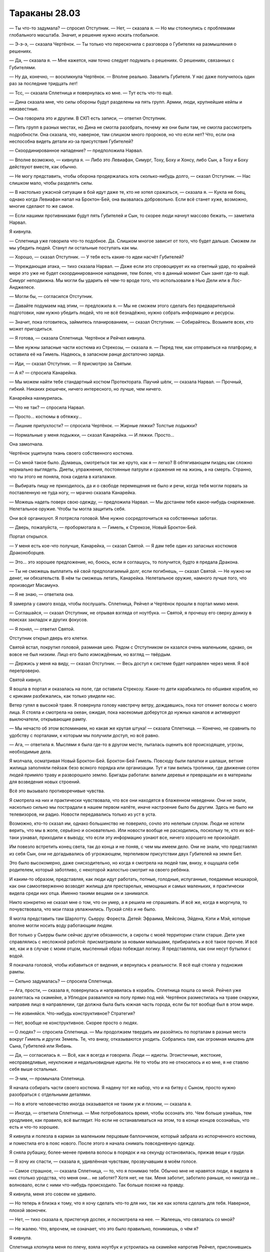 ﻿Тараканы 28.03
################
— Ты что-то задумала? — спросил Отступник.
— Нет, — сказала я. — Но мы столкнулись с проблемами глобального масштаба. Значит, и решение нужно искать глобальное.

— Э-э-э, — сказала Чертёнок. — Ты только что перескочила с разговора о Губителях на размышления о решениях.

— Да, — сказала я. — Мне кажется, нам точно следует подумать о решениях. О решениях, связанных с Губителями.

— Ну да, конечно, — воскликнула Чертёнок. — Вполне реально. Завалить Губителя. У нас даже получилось один раз за последние тридцать лет!

— Тсс, — сказала Сплетница и повернулась ко мне. — Тут есть что-то ещё.

— Дина сказала мне, что силы обороны будут разделены на пять групп. Армии, люди, крупнейшие кейпы и неизвестные.

— Она говорила это и другим. В СКП есть записи, — ответил Отступник.

— Пять групп в разных местах, но Дина не смогла разобрать, почему же они были там,  не смогла рассмотреть подробности. Она сказала, что, наверное, там слишком много пророков, но что если нет? Что, если она неспособна видеть детали из-за присутствия Губителей?

— Скоординированное нападение? — предположила Нарвал.

— Вполне возможно, — кивнула я. — Либо это Левиафан, Симург, Тоху, Боху и Хонсу, либо Сын, а Тоху и Боху действуют вместе, как обычно.

— Не могу представить, чтобы оборона продержалась хоть сколько-нибудь долго, — сказал Отступник. — Нас слишком мало, чтобы разделять силы.

— В настолько ужасной ситуации в бой идут даже те, кто не хотел сражаться, — сказала я. — Кукла не боец, однако когда Левиафан напал на Броктон-Бей, она вызвалась добровольно. Если всё станет хуже, возможно, многие сделают то же самое.

— Если нашими противниками будут пять Губителей и Сын, то скорее люди начнут массово бежать, — заметила Нарвал.

Я кивнула.

— Сплетница уже говорила что-то подобное. Да. Слишком многое зависит от того, что будет дальше. Сможем ли мы убедить людей. Станут ли остальные поступать как мы.

— Хорошо, — сказал Отступник. — У тебя есть какие-то идеи насчёт Губителей?

— Упреждающая атака, — тихо сказала Нарвал. — Даже если это спровоцирует их на ответный удар, по крайней мере это уже не будет скоординированное нападение, тем более, что в данный момент Сын занят где-то ещё. Симург неподвижна. Мы могли бы ударить её чем-то вроде того, что использовали в Нью Дели или в Лос-Анджелесе.

— Могли бы, — согласился Отступник.

— Давайте подумаем над этим, — предложила я. — Мы не сможем этого сделать без предварительной подготовки, нам нужно убедить людей, что не всё безнадёжно, нужно собрать информацию и ресурсы.

— Значит, пока готовитесь, займитесь планированием, — сказал Отступник. — Собирайтесь. Возьмите всех, кто может пригодиться.

— Я готова, — сказала Сплетница. Чертёнок и Рейчел кивнула.

— Мне нужны запасные части костюма из Стрекозы, — сказала я. — Перед тем, как отправиться на платформу, я оставила её на Гимель. Надеюсь, в запасном ранце достаточно заряда.

— Иди, — сказал Отступник. — Я присмотрю за Святым.

— А я? — спросила Канарейка.

— Мы можем найти тебе стандартный костюм Протектората. Паучий шёлк, — сказала Нарвал. — Прочный, гибкий. Никаких рюшечек, ничего интересного, но лучше, чем ничего.

Канарейка нахмурилась.

— Что не так? — спросила Нарвал.

— Просто… костюмы в обтяжку...

— Лишние припухлости? — спросила Чертёнок. — Жирные ляжки? Толстые лодыжки?

— Нормальные у меня лодыжки, — сказал Канарейка. — И ляжки. Просто…

Она замолчала.

Чертёнок ущипнула ткань своего собственного костюма.

— Со мной такое было. Думаешь, смотреться так же круто, как я — легко? В обтягивающем пиздец как сложно нормально выглядеть. Диеты, упражнения, постоянные патрули и сражения не на жизнь, а на смерть. Странно, что ты этого не поняла, пока сидела в каталажке.

— Выбирать пищу не приходилось, да и о свободе перемещения не было и речи, когда тебя могли порвать за поставленную не туда ногу, — мрачно сказала Канарейка.

— Можешь надеть поверх свою одежду, — предложила Нарвал. — Мы достанем тебе какое-нибудь снаряжение. Нелетальное оружие. Чтобы ты могла защитить себя.

Они всё организуют. Я потрясла головой. Мне нужно сосредоточиться на собственных заботах.

— Дверь, пожалуйста, — пробормотала я. — Гимель, к Стрекозе, Новый Броктон-Бей.

Портал открылся.

— У меня есть кое-что получше, Канарейка, — сказал Святой. — Я дам тебе один из запасных костюмов Драконоборцев.

— Это… это хорошее предложение, но, боюсь, если я соглашусь, то получится, будто я предала Дракона.

— Ты не сможешь выплатить ей свой предполагаемый долг, если погибнешь, — сказал Святой. — Не нужно ни денег, ни обязательств. В нём ты сможешь летать, Канарейка. Нелетальное оружие, намного лучше того, что производит Масамунэ.

— Я не знаю, — ответила она.

Я замерла у самого входа, чтобы послушать. Сплетница, Рейчел и Чертёнок прошли в портал мимо меня.

— Соглашайся, — сказал Отступник, не отрывая взгляда от ноутбука. — Святой, я прочешу его сверху донизу в поисках закладок и других фокусов.

— Я понял, — ответил Святой.

Отступник открыл дверь его клетки.

Святой встал, покрутил головой, разминая шею. Рядом с Отступником он казался очень маленьким, однако, он вовсе не был низким. Лицо его было измождённым, но взгляд — твёрдым.

— Держись у меня на виду, — сказал Отступник. — Весь доступ к системе будет направлен через меня. Я всё перепроверю.

Святой кивнул.

Я вошла в портал и оказалась на поле, где оставила Стрекозу. Какие-то дети карабкались по обшивке корабля, но с криками разбежались, как только увидели нас.

Ветер гулял в высокой траве. Я повернула голову навстречу ветру, дождавшись, пока тот откинет волосы с моего лица. Я стояла и смотрела на океан, ожидая, пока насекомые доберутся до нужных каналов и активируют выключатели, открывающие рампу.

— Мы нечасто об этом вспоминаем, но какая же крутая штука! — сказала Сплетница. — Конечно, не сравнить по удобству с порталами, к которым мы получили доступ, но всё равно.

— Ага, — ответила я. Мыслями я была где-то в другом месте, пыталась оценить всё происходящее, угрозы, необходимые дела.

Я молчала, осматривая Новый Броктон-Бей. Броктон-Бей Гимель. Повсюду были палатки и шалаши, ветхие жилища заполняли пейзаж безо всякого порядка или организации. Тут и там вились тропинки, где движение сотен людей примяло траву и разворошило землю. Бригады работали: валили деревья и превращали их в материалы для возведения новых строений.

Всё это вызывало противоречивые чувства.

Я смотрела на них и практически чувствовала, что все они находятся в блаженном неведении. Они не знали, насколько сильно мы пострадали в нашем первом налёте, иначе настроение было бы другим. Здесь не было ни телевизоров, ни радио. Новости передавались только из уст в уста.

Возможно, кто-то сказал им, однако большинство не поверило, сочло это нелепым слухом. Люди не хотели верить, что мы в жопе, серьёзно и основательно. Или новости вообще не расходились, поскольку те, кто их всё-таки узнавал, приходили к выводу, что если эту информацию узнают все, ничего хорошего не произойдёт.

Им повезло встретить конец света, так до конца и не поняв, с чем мы имеем дело. Они не знали, что представлял из себя Сын, они не догадывались об угрожающем, терпеливом присутствии двух Губителей на земле Бет.

Это было высокомерно, даже снисходительно, но когда я смотрела на людей там, внизу, я ощущала себя родителем, который заботливо, с некоторой жалостью смотрит на своего ребёнка.

И каким-то образом, представляя, как люди идут работать, потные, голодные, испуганные, поедаемые мошкарой, как они самоотверженно возводят жилища для престарелых, немощных и самых маленьких, я практически видела среди них отца. Именно такими вещами он и занимался.

Никто конкретно не сказал мне о том, что он умер, а я решила не спрашивать. И всё же, когда я моргнула, то почувствовала, что мои глаза увлажнились. Пускай слёз и не было.

Я могла представить там Шарлотту. Сьерру. Фореста. Детей: Эфраима, Мейсона, Эйдена, Кэти и Мэй, которые вполне могли носить воду работающим людям.

Вот только у Сьерры были сейчас другие обязанности, а сироты с моей территории стали старше. Дети уже справлялись с несложной работой: присматривали за новыми малышами, прибирались и всё такое прочее. И всё же, как и в случае с моим отцом, мысленный образ побеждал логику. Я представляла, как они несут бутылки с водой.

Я покачала головой, чтобы избавиться от видения, и вернулась к реальности. Я всё ещё стояла у подножия рампы.

— Сильно задумалась? — спросила Сплетница.

— Ага, прости, — сказала я, повернулась и направилась в корабль. Сплетница пошла со мной. Рейчел уже разлеглась на скамейке, а Ублюдок развалился на полу прямо под ней. Чертёнок разместилась на траве снаружи, направив лицо в направлении, где должна была быть южная часть города, если бы тот вообще был в этом мире.

— Не извиняйся. Что-нибудь конструктивное? Стратегия?

— Нет, вообще не конструктивное. Скорее просто о людях.

— О людях? — спросила Сплетница. — Мы продолжаем твердить им разойтись по порталам в разные места вокруг Гимель и других Земель. Те, что внизу, отказываются уходить. Собрались там, как огромная мишень для Сына, Губителей или Янбань.

— Да, — согласилась я. — Всё, как я всегда и говорила. Люди — идиоты. Эгоистичные, жестокие, несправедливые, неуклюжие и недальновидные идиоты. Не то чтобы это не относилось и ко мне, я не ставлю себя выше остальных.

— Э-мм, — промычала Сплетница.

Я начала собирать части своего костюма. Я надену тот же набор, что и на битву с Сыном, просто нужно разобраться с отдельными деталями.

— Но в итоге человечество иногда оказывается не таким уж и плохим, — сказала я.

— Иногда, — ответила Сплетница. — Мне потребовалось время, чтобы осознать это. Чем больше узнаёшь, тем уродливее, как правило, всё выглядит. Но если не останавливаться на этом, то в конце концов осознаёшь, что есть и что-то хорошее. 

Я кивнула и полезла в карман за маленьким перцовым баллончиком, который забрала из испорченного костюма, и поместила его в пояс нового. После этого я начала снимать повседневную одежду.

Я сняла рубашку, более-менее привела волосы в порядок и на секунду остановилась, прижав вещи к груди.

— Я хочу их спасти, — сказала я, удивлённая чувствам, прозвучавшим в моём голосе.

— Самое страшное, — сказала Сплетница, — то, что я понимаю тебя. Обычно мне не нравятся люди, я видела в них столько уродства, что меня они... не заботят? Хотя нет, не так. Меня заботит, заботило раньше, но никогда не... волновало, если с ними что-нибудь происходило. Так больше похоже на правду.

Я кивнула, меня это совсем не удивило.

— Но теперь я близка к тому, что я хочу сделать что-то для них, так же как хотела сделать для тебя. Наверное, плохой звоночек.

— Нет, — тихо сказала я, пристегнув доспех, и посмотрела на нее. — Жалеешь, что связалась со мной?

— Не жалею. Что, впрочем, не означает, что это было правильно, понимаешь, о чём я?

Я кивнула.

Сплетница хлопнула меня по плечу, взяла ноутбук и устроилась на скамейке напротив Рейчел, прислонившись спиной к перегородке.

Я застегнула ремни, задумалась, стоит ли надевать маску, но всё же надела. Застегнула сзади на шее, развернула воротник, чтобы спрятать застёжку.

Затем надела запасной летательный ранец.

В зависимости от того, как пойдут дела, я, возможно, уже не смогу зарядить его снова, не смогу заправить Стрекозу, и так со всем остальным.

Если Сын или Губители не убьют нас в ближайшие несколько дней, то у нас закончится топливо. Связь будет нестабильной, и нам придется бегать по складам за едой, медикаментами и прочими средствами. Наладить поставки с необходимой нам скоростью будет попросту невозможно.

Мы сумели эвакуироваться, захватив лишь незначительное количество запасов. Что-то мы подготовили заранее. Гимель повезло в этом больше, чем другим Землям.

Я проверила свои доспехи и затянула все ремни. Может быть, немного сильнее, чем надо, но сейчас меня это не беспокоило.

Я сжала и разжала ладонь. Ощущения были всё ещё странными, но не настолько, чтобы это мешало.

— Дверь, — сказала я. — К Панацее.

Портал раскрылся, и Стрекозу заполнил гул голосов с противоположной стороны. Я призвала к себе окрестных насекомых. Бабочки закружились, привлекая внимание Чертёнка. Я подождала, пока она забралась в Стрекозу, и закрыла рампу.

Задний люк Стрекозы всё ещё закрывался, когда мы прошли сквозь портал в центр помещения, которое выглядело как временный госпиталь.

Похоже, что стены были очень толстые и древние и сложены из неровных гранитных блоков разных цветов, достигающих метра в поперечнике. Некоторые блоки были треснувшими. В отдельных глубоких трещинах росла  трава и даже цветы. Оконные проёмы были огромными — полтора на три метра, рамы и стёкла явно появились здесь намного позже.

Помещение было битком набито людьми. Они переговаривались друг с другом, повсюду слышались крики и плач.

Пациенты.

Люди были покрыты ожогами, порезами и ушибами, у некоторых конечности были раздавлены, а лица раздроблены. Многие раны явно могли оставить только парачеловеческие силы. Теснота была невообразимая — люди лежали на кроватях и сидели на каменных стульях практически впритирку.

Появилась Панацея. Она вытирала влажные руки, будто только что их помыла. Длинные рукава были закатаны, а волосы собраны на затылке. За время, проведённое в Клетке, она только похудела, опровергая сказанное  Канарейкой. За ней следовал мужчина со стильно уложенными волосами, тонкими усами карандашом и с тяжёлыми мешками под глазами. В его повадках было нечто, выдающее его с головой… Он был кейпом.

Она проходила мимо людей и протянутых со всех сторон рук. Её пальцы лишь на мгновение касались каждого из них, но сама она ни на кого так и не посмотрела.

— Папа, — позвала она, остановившись.

Человек в конце комнаты выпрямился. Маркиз. Длинноволосый, гладко выбритый мужчина в белой рубашке с закатанными рукавами и тонкими линиями чёрного кружева на воротнике. Через руку у него был переброшен элегантный пиджак. Шею украшала тонкая цепочка, на которой болтались два броских кольца. Судя по тому, что рядом висел медальон, кольца появились позже. Возможно, он снял их, чтобы не мешали работать.

— Что такое, Амелия?

Другого мужчину при таком сочетании физических данных и стиля одежды можно было бы спутать с женщиной или счесть женоподобным.

Но не Маркиза. Только не его. Когда он говорил, голос звучал мужественно, глубоко и уверенно. Очерченный подбородок, форма плеч, узкие бёдра — сомневаюсь, что кто-нибудь мог счесть женоподобным его. Я не из тех кто предпочитает парней постарше или красавчиков, но я определённо понимала, что он наверняка пользуется успехом у женщин.

— Сломанные кости. Бедренная раздроблена, открытый перелом. Займёшься этим?

— Ничего критичного, — сказал Маркиз, — Но неприятные ощущения гарантированы.

Панацея еще раз коснулась руки пациента:

— Он не будет ничего чувствовать в течение двадцати минут.

— Этого вполне достаточно, спасибо, моя дорогая.

Маркиз по пути к пациенту прошёл рядом с Панацеей и мимоходом положил руку ей на плечо.

Я смотрела, как она потянулась рукой к своему предплечью, касаясь какой-то татуировки, глубоко вдохнула, выдохнула и двинулась дальше.

Она сделала два шага, прежде чем наконец заметила нас и остановилась.

— Йоу, — сказала Сплетница.

— Какие-то проблемы? — спросил человек рядом с Панацеей.

— Старые знакомые, — сказала Панацея, внимательно глядя на нас.

— Враги?

— Один враг, — сказала она тихим голосом. — Я надеялась больше никогда тебя не увидеть, Сплетница.

— Прости, — сказала Сплетница.

— Я могу разобраться, если вы этого хотите, — предложил спутник Панацеи.

— Нет, Щегол, не можешь, не беспокойся об этом.  Думаю, ты можешь проверить как там дела, оборудование.

— Непременно, — сказал он и повернулся к выходу из вестибюля импровизированной больницы.

Панацея подошла ближе.

— Пообщайтесь, — шепнула Сплетница. Я коротко кивнула в ответ.

— Итак? — спросила Панацея, скользя по нам взглядом, рассматривая детали.

— Я хотела поблагодарить тебя, — сказала я и показала руку.

— Ты пыталась помочь мне в трудное время. Ничего не вышло, но ты попыталась.

— А.

— Многие люди занимались твоим спасением. Я даже растерялась. Это я привыкла быть золотым ребёнком, однако мне не повезло, никого не оказалось рядом, когда мне было нужно.

— Мне кажется, Маркиз помог тебе, — сказала Сплетница.

Панацея взглянула на отца, который смотрел на нас с приподнятой бровью.

— Может быть, — сказала она. — Я думала, что ты теперь герой. Работаешь со старой бандой?

— Слово «банда» давно вышло из моды, — сказала Чертёнок. — Такое мелкое! Есть же варианты получше, чтобы выразить происходящее. Она правит командой старых главарей, вновь на вершине Олимпа.

— Ш-ш, — утихомирила её Сплетница. А после небольшой паузы прошептала — Олимп?! Откуда ты такие слова знаешь?

— Не герой и не злодей. Просто пытаюсь выжить, — сказала я, — рядом с людьми, которых лучше всего знаю. С теми, кому доверяю.

— Понятно, мы тоже пытаемся выжить. Двенадцать врачей, двадцать медсестёр, я, мой отец и то, что осталось от старой банды моего отца. Они посылали нам самых тяжело раненых в бою, пока мы пытались устроиться, чтобы вместить большое количество людей. И тогда ударили Янбань, с тех пор мы переполнены.

— Понятно, — сказала я.

Панацея переступила с ноги на ногу. Сейчас она создавала другое впечатление. Это несомненно появилось после тюрьмы. Не позёрство, нет. Просто она вела себя более естественно.

— Тебе что-то нужно, — спросила она. — Вы же не просто так сюда пришли.

— Я хотела сказать, что мы собираем силы. Чтобы разобраться с несколькими угрозами. Пытаемся собрать как можно больше тяжеловесов, и начинаем с тех, кого не было на платформе. Мне кажется, у нас есть для тебя применение.

— Понятно, — ответила она. — но я не хочу, чтобы меня «применяли».

— Это не то, что я хотела сказать.

— Я знаю, но у этих слов всё равно есть такое значение, не так ли?

— Да, есть, — ответила я.

Она оглянулась на отца. Тот сидел рядом с человеком, которого исцелял, и к нему присоединились ещё пара человек. Судя по виду — кейпы.

— Я не могу остановить Сына, — сказала Панацея. — Скорее всего я не смогла бы до него даже дотронуться. Но даже если бы и дотронулась, сомневаюсь, что получилось бы что-то сделать.

— Вероятно, так и есть, — сказала я.

— Ты собираешься остановить его при помощи гигантских собак? Насекомых? Люди пытались и у них ничего не вышло. Это всё, что у нас осталось. Найти места, где человечество сможет жить и если нам повезёт, двигаться дальше. Или начать заново, если не повезёт. Убедимся, что население достаточно разбрелось, но не настолько сильно, чтобы потерять способность восстановить численность. Разделить человечество на группы по шесть–десять сотен людей и разбросать их в какой-нибудь глуши.

— Это не сработает, — сказала Сплетница. — Сын слишком быстро перемещается, а мест, чтобы спрятаться, по большому счёту, не так много.

— Каждый раз, когда ты открываешь свой рот... — сказала Панацея. Было похоже, что она собиралась что-то добавить, но передумала.

— Ты одна из сильнейших кейпов, — сказала я. — Ты нужна нам.

— Я с вами, — сказала Панацея. — Но только не в бою.

Я вздохнула.

Раздался глухой рокот. Почти животный звук.

Я повернулась и увидела что тот опрятный человек, Щегол, стоит рядом с Луном и Ампутацией. Шум издавал Лун. Странный звук, учитывая, что он стоял совершенно неподвижно и в своём человеческом облике. Высокий мускулистый азиат, покрытый татуировками. С момента прошлой нашей встречи татуировок прибавилось. Больше драконов в восточном стиле. Волосы стали длиннее, на щеках и подбородке появилась щетина.

Ампутация не была одета как маленькая девочка. И волосы не были завиты в колечки. На ней был серый спортивный костюм.

Рейчел чуть слышно зарычала, зловеще вторя Луну.

Лун шагнул вперёд и подтолкнул Ампутацию, которая неуклюже переступила на несколько шагов.

— Толкаться невежливо, — сказала она.

— Не строй милашку, — прорычал он. — Мы тебя предупреждали.

— Ладно, хорошо! Заебал уже толкаться. Просто скажи, куда идти.

Он указал в нашу сторону.

Они подошли ближе и Ампутация остановилась рядом с Панацеей. Лун положил руку ей на голову и остановил её дальнейшее движение.

Она резко развернулась и хлопнула рукой по его ладони.

— Не надо так делать! — воскликнула она.

— Кто-то чересчур несдержан, — заметила Чертёнок. Она так и не надела маску, хоть и взяла её с собой. Глаза были прищурены.

— Я не выспалась, — сказала Ампутация. — Старшая сестрёнка вытащила всё ценное, что было внутри меня припрятано, и не выключила боль. Я чувствую себя такой лёгкой. Так странно. Не могу сидеть спокойно, да они мне и не позволяли.

— Проблемы паралюдей первого ранга, — сказала Чертёнок. В голосе не было ни капли веселья.

— И они вечно меня проверяют, — сказала Ампутация, пропустив слова мимо ушей. Она смотрела на Панацею и Луна. — Поверьте мне, я вас не раскромсала и в будущем не собираюсь. Может, хватит проверять меня?

— Я помню, когда ты была милашкой, — сказала Сплетница. — Ты была такая весёлая, и беззаботная, и с хорошими манерами. Ты была полным абсолютным чудовищем, и никто в здравом уме не стал бы тебе умиляться, но ты была восхитительна. А сейчас, взгляни на себя.

Ампутация посмотрела сердито, но я за ней не следила. Сплетница использовала прошедшее время. «Ты была абсолютным чудовищем». Отсылка к прошлому или наблюдение на более глубоком уровне?

— Из-за неё я не могу уйти, — сказала Панацея. — Только я могу перепроверять её работу. Когда мы обе здесь, то в тылу два гениальных целителя. Если я уйду, то мы превратимся в целителя с минимальным боевым опытом и в бомбу со снятым взрывателем, рядом с которой нет никого, кто знал бы что делать, если взрыватель снова появится.

С этим не поспоришь.

Ну, вообще-то я могла бы, но не слишком убедительно.

— С такой ситуацией можно разобраться по-другому, — сказала Чертёнок. — Нахер избавится от бомбы.

— Мы так и сделаем, — сказала Панацея, — если она даст нам повод. Любой повод вообще. Но она заслуживает один шанс.

— Бомбам хватает одного шанса, — сказала Чертёнок. — И всё закончится тем, что тебя выпотрошат, а твои внутренности развесят по стенкам комнаты.

— Твои метафоры… — пробормотала Сплетница. — Хотя эта почти получилась.

— Ты, кажется, расстроена, — Ампутация подняла одну бровь, — однако я не помню, чтобы с тобой это делала.

— Мой брат, — прорычала Чертёнок.

— Ой, — сказала Ампутация, затем посмотрела влево, затем в пол. Лицо нахмурилось. — Точно. Теперь я вспомнила. Чёрт. Это было плохо. Не то чтобы плохо-плохо. Но да, плохо.

— Ну да, типа того, — сказала Чертёнок, не меняя тона.

— Мне жаль, — сказала Ампутация, всё ещё глядя в пол. — Не хочу сказать, что всё исправлю, потому что у меня это даже близко не получится. Я не знаю, что сказать, кроме как «мне жаль». Нет прощения. Но я сделаю всё, что смогу, чтобы всё стало лучше, и, возможно, в конце концов, я пройду хотя бы сотую часть пути.

— У него было второе триггер-событие, — сказала Сплетница. — И он убил Ожог. На случай, если ты не поняла кто это.

— Я же сказала, что вспомнила, — огрызнулась Ампутация и раздражённо посмотрела на Сплетницу.

— Ну конечно, — еле слышно ответила Сплетница.

Я наблюдала за Ампутацией, видела как меняется выражение её лица. Глаза бегали, словно она оценивала происходящее вокруг или проигрывала в уме воспоминание со множеством подробностей.

— Вы сражаетесь? — спросил Лун, прервав мои мысли.

— Мы сражаемся, — сказала я и повернулась к нему.

— С кем?

— Со всеми, кто встанет на нашем пути, — вступила Рейчел.

— Как она и сказала, — добавила я.

Лун посмотрел на меня, и я выдержала его взгляд. Холодный взгляд, особенно для того, кто был способен так неудержимо и яростно сражаться.

Должно быть, он вспоминает о своём поражении от моих рук. Я использовала ядовитых насекомых, чтобы сгноить его промежность, а в другой раз я отравила его галюциногенной кровью и вырезала ему глаза.

Довольно-таки странно, но возможно, эти обиды значили намного меньше, чем то, настоящее оскорбление, которое я ему нанесла.

Я захватила город. Он пытался и провалился. Я же достигла успеха.

Учитывая моё понимание психологии Луна, мне казалось, что таких вещей он не прощает.

— Сражаемся с Сыном, с Губителями… с Янбань, — сказала Сплетница. Она явственно подчеркнула последнее слово.

Странно. Я бы поставила всё в противоположном порядке. Подчеркнула бы наибольшие угрозы.

— Да, — ответил Лун. — Не нужно мной манипулировать, Сплетница. Если ты хочешь, чтобы я присоединился к битве, тебе достаточно попросить.

На лице Сплетницы промелькнуло странное выражение. Затем она повернулась ко мне, вопросительно приподняв бровь.

Я кивнула.

— Хорошо, — сказал Лун. — Я возьму свою маску. Я вернусь.

Он ушел.

— Дверь, — сказала Сплетница, — к?..

— К Призрачному Сталкеру, — сказала я.

Портал начал открываться, на другой стороне была ночь.

Сплетница странно на меня посмотрела.

— Что?

— Я упомянула Янбань, когда поняла, что его разозлило их нападение на это место. Но, судя по его словам я нащупала какую-то историю. Но это не радует. Меня теперь будет мучить эта мысль.

— Радуемся тому, что есть, — пожала я плечами.

Она кивнула.

Пока мы говорили, Панацея отослала Ампутацию вместе со Щеглом.

— Ещё раз спасибо, Панацея, — сказала я. — За то, что собрала меня в одно целое.

Она открыла рот, собираясь заговорить, однако, кажется, передумала и указала на портал. Я кивнула и вместе с ней перешла на другую сторону. Чертёнок и Сплетница остались в госпитале, портал остался открытым. Рейчел пошла было за нами, но, видимо, почувствовала, что мы хотим поговорить наедине и отошла в сторону.

Панацея и я подошли к бетонному выступу, который был когда-то серединой моста.

— Я не боец, — сказала она. — Надеюсь, ты это понимаешь.

— Понимаю, — сказала я. — Но я как-то надеялась, что в конце концов всё не закончится тем, что на поле боя останутся одни только «не бойцы», осознавшие, что у них теперь есть один выбор — стать бойцами. Это будет очень печально, если дойдёт до этого, и кто-то вроде тебя поймёт, что ты всё-таки могла помочь. Такая гибель для человечества даже будет в чём-то символичной.

— Будет так же печально, если мы сломя голову ринемся в бой и пожертвуем чьими-то жизнями, только чтобы понять в конце, что потеряли кого-то важного, — возразила она.

Я кивнула.

— Удачи. И не поворачивайся спиной к Луну.

— Не буду. Мне чертовски хорошо удаётся следить за людьми, — сказала я и призвала насекомых ко мне на ладонь, чтобы продемонстрировать мысль.

— Тогда я и вправду надеюсь что ты одержишь победу в будущих боях. Мы, вроде как, на тебя рассчитываем.

— Я тоже, — сказала я. — В смысле, я надеюсь, что ты достигнешь своей цели

Она оглянулась на портал, который светился рассеянным светом из комнаты по ту сторону. 

— Второй шанс…

— Хм?

— Мы все даём второй шанс чудовищам, которые этого не заслужили.

— Включая и тебя? — спросила я.

Она кивнула.

— Не уверена, что я поняла, — сказала я и заметила, как невдалеке от нас на выступающую стальную конструкцию приземлилась и остановилась, наблюдая за нами, Призрачный Сталкер. — Я хочу сказать, что понимаю про вторые шансы, и про то, что это незаслуженно. Но…

Я не могла достаточно понятно всё выразить.

— Когда ты в таком положении, иногда предоставить второй шанс готов только тот, кто сам в нём нуждается, — пояснила Панацея.

— Я понимаю, — сказала я. — Ты знаешь, если бы ты тогда присоединилась к Неформалам, мы могли бы тебе его дать.

— Вы могли бы дать. Не уверена, что я смогла бы принять.

— Да, — ответила я, — верно.

— Впрочем, не все из нас такие, — сказала она. — Луну вроде бы вторые шансы не нужны. Возможно, он просто хорошо это скрывает, а возможно, он спалит тебя до углей, как только ты забудешь за ним присматривать и отвлечёшься на врага. 

Я кивнула.

— Он не из тех, кто строит и восстанавливает. Он разрушает.

Что-то в её фразе зацепило меня. Я сразу же нашла правильный ответ.

— Значит, нужно только показать ему верное направление, — сказала я.

— Тогда удачи, — сказала Панацея.

Она сжимала ладони вместе, и когда протянула руку для рукопожатия, я почувствовала оживших насекомых, вспорхнувших с её ладоней.

Стрекозы-ретрансляторы. Двадцать штук.

Я проверила их, исследовала внутреннее строение. Они могли размножаться!

Даже несмотря на этот подарок, даже несмотря на то, что она никогда ничего со мной не делала, я не могла не вспомнить беспорядочную мешанину частей тела, которую я видела в записях. Фотографии событий, произошедших перед её добровольным уходом в Клетку. Я увидела протянутую руку и на долю секунды замерла. Увидев выражение её лица, я поняла, что она заметила.

Второй шанс.

Я пожала её руку, призвала стрекоз-ретрансляторов ко мне и спрятала их в пояс.

— Спасибо.

Она кивнула, затем удалилась в портал, навстречу остальным, которые вышли ко мне. Лун и Неформалы. Я повернулась к ним спиной и посмотрела на Призрачного Сталкера. Она так и стояла на изогнутой конструкции из стальных балок и арматуры, торчащей на месте разрушенного моста. Плащ развевался вокруг неё.

— Эту я помню, — прогрохотал Лун. — Она стреляла в меня из арбалета. Не так уж и больно. Она слабачка. Зачем мы тратим на неё время?

А вот и борьба за доминирование в группе.

— Я беру и слабых, — сказала я. — Я просто… работаю с известными величинами.

Плащ перестал развеваться, когда Призрачный Сталкер перешла в бесплотную форму. Ветер перестал поднимать материал и просто проходил сквозь него.

Она спрыгнула вниз, поплыла к нам и без единого звука приземлилась передо мной, оставаясь призраком.

— Надеюсь, ты передумала, — сказала я. «Может быть увидела разрушения, и это всколыхнуло какую-то человеческую твою часть, которой не всё равно». — И решила сражаться.

Она не шелохнулась и не ответила.

— Возможно, придётся проломить несколько черепов, — сказала я. — Она хорошо себя вела, Сплетница?

— Большую часть времени.

— Тогда, наверное, она жаждет хорошего боя, — сказала я, не отрывая взгляд от Призрачного Сталкера. — Что скажешь? Не хочешь разбить несколько голов? Сломать несколько челюстей?

Она переключилась в обычное состояние.

— Меня так легко не заманишь.

Я пожала плечами и продолжила ждать.

— Поиск и спасение — полная херня, — сказала она раздражённо. — Никого не осталось, но если я не хочу этим заниматься, то идти вообще некуда.

— Ты могла бы пойти домой, — сказала я. — Найди свою семью, начни спокойную жизнь, отложи арбалет подальше.

— Кейпы в отставку не выходят, — сказала Призрачный Сталкер. — Не получится. Мы либо гибнем в бою, либо сходим с ума. Или то, или другое.

Я подумала о пассажире, о том как подсознательно стремилась к насилию. Как остальные делали то же самое. Гибли в бою.

Затем я подумала о Мраке. Была ли права Призрачный Сталкер? Возможно, отставка в любом случае не затянется?

— Итак? — вздохнула я. — Что ты решила?

— Я иду, конечно. Типа, хочу посмотреть, что ты из себя сделала.

Она хотела приписать себе в заслугу, что я стала тем, кем стала. Это раздражало, поскольку в чём-то она была права. Не в том смысле, который она вкладывала, но именно она дала мне мою силу.

— Отлично, — сказала я.

Она хрустнула костяшками пальцев:

— Так с чего начинаем?

— Об этом нужно поговорить с Отступником, — сказала я. — Это можно сделать по связи, так будет удобнее.

— Окей, — сказала она слегка самодовольно. — Как угодно, я в игре.

— Дверь, пожалуйста, — сказала я, ни к кому конкретно не обращаясь, — на борт Стрекозы.

Портал открылся.

Я показала рукой на него, приглашая остальных заходить.

Лун толкнул плечом Рейчел, чтобы войти внутрь первым. Ублюдок отрывисто гавкнул, затем зарычал.

Примерно то же самое, что сказала Панацея об Ампутации. Дело было не в том, что они нужны были мне как союзники. Пока они в группе, это значило, что они не будут нам вредить. Не станут устраивать хаос среди нейтральных групп.

Это было уже хорошо.

Но если они станут разрушительными силами, которыми мы сможем управлять…

Неоформленная мысль, возникшая у меня при прощании с Панацеей, окончательно сформировалась.

План.

Я перешагнула через портал и ступила на борт Стрекозы.

* * *

— Ты вообще шизанутая! — прорычала Сталкер.

Я молчала. Облака над нами и пейзаж внизу проносились мимо так быстро, что отдельные детали было невозможно различить.

— Подставить так меня? Луна? Я могу это понять, — бесновалась Сталкер. — Но своих друзей?!

— Не важно, — сказала Сплетница. — Шансы и так и так были невелики. Нужно делать то, чего твой враг не предполагает.

— Чертовски верно, — сказала Чертёнок. — Моё жизненное кредо.

— Гора Олимп, теперь кредо? — спросила Сплетница. — Это же Разбитые Сердца, не так ли? Это они превращают тебя в… это.

— Оставь меня в покое, серьёзно.

— То, что ты говоришь, не имеет смысла! — прорычала Призрачный Сталкер. — Не здесь и не так!

— Вообще-то смысла дофига, — сказала Сплетница. — Но это другая история, которую нужно ещё объяснить.

— Десять минут до цели, — сказала я. Мы воспользовались порталом Броктон-Бей. Для нашего судна двери Котла были недостаточно велики.

— Десяти минут должно хватить, — сказала Сплетница. — Дайте-ка я загружу это в ноутбук. Проще показать, чем рассказать.

— Точно, — сказала я, не отрываясь от навигационных экранов.

— Я тебя убью! — начала угрожать Призрачный Сталкер. — Разверни этот корабль нахуй назад!

Она шагнула и потянулась за арбалетным болтом. Я отреагировала, призывая рой…

Но Лун двигался быстрее, прижав Призрачного Сталкера к борту корабля.

Призрачный Сталкер стала тенью, перехватила болт, словно кинжал, и прошла сквозь Луна.

Рейчел подхватила кабель, протянутый к ноутбуку, и взяла его как гарроту. Как и Лун, она стремилась прижать Призрачного Сталкера к стенке Стрекозы. Сталкер вернулась в нормальное состояние как раз вовремя, чтобы не получить удар током.

Ублюдок зарычал и вцепился в её ладонь, болт звякнул о пол.

— Тебя что, всё устраивает? — воскликнула Призрачный Сталкер.

— Да, — прогрохотал Лун. — Так будет лучше.

— Иди нахуй, Эберт! Затеяла эту хрень только после того, как втянула меня! Да вы все ебанутые!

Я вздохнула.

Сплетница присела на ручку моего пилотного кресла и поставила ногу на сидение рядом с моим бедром. 

— Есть кое-что, что тебе нужно знать. Я об этом упоминала, и ты сказала, что хочешь быть блаженно неведующей до самой последней минуты.

— Ага, — ответила я. — Да, верно, я слушаю.

Сплетница вздохнула.

— Это видеозапись, которую мне передала Зелёная Госпожа. Последние две минуты жизни Эйдолона. Видео только кусками, но есть аудио. У меня остаётся одна-две минуты, чтобы объяснить, оставшееся время можешь над этим подумать.

Она привлекла моё внимание, хотя я и не отрывала взгляда от мониторов в передней части корабля. Гневные крики Призрачного Сталкера казались лишь фоновым шумом.

Пендрагон летел параллельным курсом, лишь слегка позади, вместе с кейпами, которых нашёл Отступник. Святой, Канарейка и другие.

Сплетница загрузила видео и вывела на экран ноутбука.

Я взглянула на главный экран, затем включила автопилот.

На совещании с Котлом Трещина говорила о простом пути. Уболтать Сына. Сложнее на практике, чем может показаться на первый взгляд.

Мы столкнулись с глобальными проблемами, и нам нужны были такие же решения. На таком уровне простых путей нет. А значит будет риск. Рулетка.

Нам нужна разрушительная сила, которую мы сможем направлять. Нужно превратить пассивную третью сторону в актив.

Думая об этом, я установила курс прямо на Симург. Либо мы уболтаем её, либо убьём.

Сплетница включила видео, и я начала смотреть.